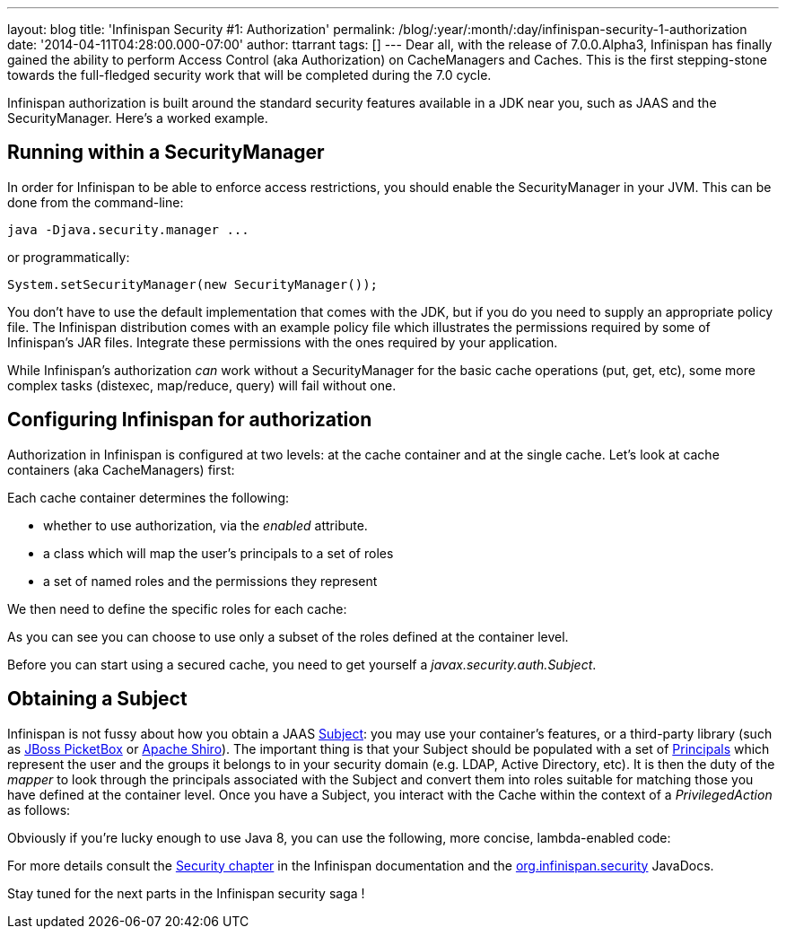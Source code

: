 ---
layout: blog
title: 'Infinispan Security #1: Authorization'
permalink: /blog/:year/:month/:day/infinispan-security-1-authorization
date: '2014-04-11T04:28:00.000-07:00'
author: ttarrant
tags: []
---
Dear all, with the release of 7.0.0.Alpha3, Infinispan has finally
gained the ability to perform Access Control (aka Authorization) on
CacheManagers and Caches. This is the first stepping-stone towards the
full-fledged security work that will be completed during the 7.0
cycle.

Infinispan authorization is built around the standard security features
available in a JDK near you, such as JAAS and the SecurityManager.
Here's a worked example.


== Running within a SecurityManager

In order for Infinispan to be able to enforce access restrictions, you
should enable the SecurityManager in your JVM. This can be done from the
command-line:


....
java -Djava.security.manager ...
....


or programmatically:


....
System.setSecurityManager(new SecurityManager());
....


You don't have to use the default implementation that comes with the
JDK, but if you do you need to supply an appropriate policy file. The
Infinispan distribution comes with an example policy file which
illustrates the permissions required by some of Infinispan's JAR files.
Integrate these permissions with the ones required by your
application.

While Infinispan's authorization _can_ work without a SecurityManager
for the basic cache operations (put, get, etc), some more complex tasks
(distexec, map/reduce, query) will fail without one.

== Configuring Infinispan for authorization

Authorization in Infinispan is configured at two levels: at the cache
container and at the single cache.
Let's look at cache containers (aka CacheManagers) first:

Each cache container determines the following:

* whether to use authorization, via the _enabled_ attribute.
* a class which will map the user's principals to a set of roles
* a set of named roles and the permissions they represent

We then need to define the specific roles for each cache:


As you can see you can choose to use only a subset of the roles defined
at the container level.

Before you can start using a secured cache, you need to get yourself a
_javax.security.auth.Subject_.

== Obtaining a Subject

Infinispan is not fussy about how you obtain a JAAS
http://docs.oracle.com/javase/7/docs/api/javax/security/auth/Subject.html[Subject]:
you may use your container's features, or a third-party library (such as
https://www.jboss.org/picketbox[JBoss PicketBox] or
https://shiro.apache.org/[Apache Shiro]). The important thing is that
your Subject should be populated with a set of
http://docs.oracle.com/javase/7/docs/api/java/security/Principal.html[Principals]
which represent the user and the groups it belongs to in your security
domain (e.g. LDAP, Active Directory, etc).
It is then the duty of the _mapper_ to look through the principals
associated with the Subject and convert them into roles suitable for
matching those you have defined at the container level.
Once you have a Subject, you interact with the Cache within the context
of a _PrivilegedAction_ as follows:


Obviously if you're lucky enough to use Java 8, you can use the
following, more concise, lambda-enabled code:



For more details consult the
 https://infinispan.org/docs/7.0.x/user_guide/user_guide.html#_security[Security
chapter] in the Infinispan documentation and the
https://docs.jboss.org/infinispan/7.0/apidocs/org/infinispan/security/package-summary.html[org.infinispan.security]
JavaDocs.

Stay tuned for the next parts in the Infinispan security saga !
